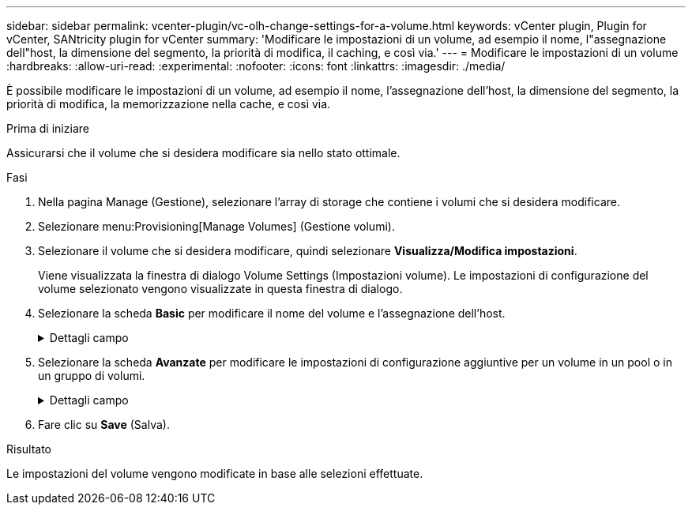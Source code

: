 ---
sidebar: sidebar 
permalink: vcenter-plugin/vc-olh-change-settings-for-a-volume.html 
keywords: vCenter plugin, Plugin for vCenter, SANtricity plugin for vCenter 
summary: 'Modificare le impostazioni di un volume, ad esempio il nome, l"assegnazione dell"host, la dimensione del segmento, la priorità di modifica, il caching, e così via.' 
---
= Modificare le impostazioni di un volume
:hardbreaks:
:allow-uri-read: 
:experimental: 
:nofooter: 
:icons: font
:linkattrs: 
:imagesdir: ./media/


[role="lead"]
È possibile modificare le impostazioni di un volume, ad esempio il nome, l'assegnazione dell'host, la dimensione del segmento, la priorità di modifica, la memorizzazione nella cache, e così via.

.Prima di iniziare
Assicurarsi che il volume che si desidera modificare sia nello stato ottimale.

.Fasi
. Nella pagina Manage (Gestione), selezionare l'array di storage che contiene i volumi che si desidera modificare.
. Selezionare menu:Provisioning[Manage Volumes] (Gestione volumi).
. Selezionare il volume che si desidera modificare, quindi selezionare *Visualizza/Modifica impostazioni*.
+
Viene visualizzata la finestra di dialogo Volume Settings (Impostazioni volume). Le impostazioni di configurazione del volume selezionato vengono visualizzate in questa finestra di dialogo.

. Selezionare la scheda *Basic* per modificare il nome del volume e l'assegnazione dell'host.
+
.Dettagli campo
[%collapsible]
====
[cols="25h,~"]
|===
| Impostazione | Descrizione 


 a| 
Nome
 a| 
Visualizza il nome del volume. Modificare il nome di un volume quando il nome corrente non è più significativo o applicabile.



 a| 
Capacità
 a| 
Visualizza la capacità riportata e allocata per il volume selezionato.



 a| 
Gruppo pool/Volume
 a| 
Visualizza il nome e il livello RAID del pool o del gruppo di volumi. Indica se il pool o il gruppo di volumi sono abilitati per la protezione e la protezione.



 a| 
Host
 a| 
Visualizza l'assegnazione del volume. Si assegna un volume a un cluster host o host in modo che sia possibile accedervi per le operazioni di i/O. Questa assegnazione consente a un host o a un cluster di host di accedere a un determinato volume o a una serie di volumi in un array di storage.

** *Assegnato a* -- identifica l'host o il cluster di host che ha accesso al volume selezionato.
** *LUN* -- Un numero di unità logica (LUN) è il numero assegnato allo spazio degli indirizzi utilizzato da un host per accedere a un volume. Il volume viene presentato all'host come capacità sotto forma di LUN. Ogni host dispone di un proprio spazio di indirizzi LUN. Pertanto, lo stesso LUN può essere utilizzato da host diversi per accedere a volumi diversi.


Per le interfacce NVMe, questa colonna visualizza l'ID dello spazio dei nomi. Uno spazio dei nomi è uno storage NVM formattato per l'accesso a blocchi. È analogo a un'unità logica in SCSI, che si riferisce a un volume nell'array di storage. L'ID dello spazio dei nomi è l'identificatore univoco del controller NVMe per lo spazio dei nomi e può essere impostato su un valore compreso tra 1 e 255. È analogo a un numero di unità logica (LUN) in SCSI.



 a| 
Identificatori
 a| 
Visualizza gli identificatori del volume selezionato.

** WWID (World-wide identifier). Identificatore esadecimale univoco del volume.
** Extended Unique Identifier (EUI). Un identificatore EUI-64 per il volume.
** SSID (Subsystem Identifier). L'identificatore del sottosistema dell'array di storage di un volume.


|===
====
. Selezionare la scheda *Avanzate* per modificare le impostazioni di configurazione aggiuntive per un volume in un pool o in un gruppo di volumi.
+
.Dettagli campo
[%collapsible]
====
[cols="25h,~"]
|===
| Impostazione | Descrizione 


 a| 
Informazioni su applicazioni e carichi di lavoro
 a| 
Durante la creazione dei volumi, è possibile creare carichi di lavoro specifici dell'applicazione o altri carichi di lavoro. Se applicabile, il nome del carico di lavoro, il tipo di applicazione e il tipo di volume vengono visualizzati per il volume selezionato. Se lo si desidera, è possibile modificare il nome del carico di lavoro.



 a| 
Impostazioni della qualità del servizio
 a| 
*Disable data assurance (Disattiva data assurance) in modo permanente* -- questa impostazione viene visualizzata solo se il volume è abilitato per Data Assurance (da). DA controlla e corregge gli errori che potrebbero verificarsi durante il trasferimento dei dati attraverso i controller fino ai dischi. Utilizzare questa opzione per disattivare in modo permanente il da sul volume selezionato. Se disattivato, il da non può essere riattivato su questo volume. *Enable pre-Read Redundancy check* -- questa impostazione viene visualizzata solo se il volume è un volume spesso. I controlli di ridondanza di pre-lettura determinano se i dati su un volume sono coerenti ogni volta che viene eseguita una lettura. Un volume con questa funzione attivata restituisce errori di lettura se i dati risultano incoerenti dal firmware del controller.



 a| 
Proprietà del controller
 a| 
Definisce il controller designato come controller principale o proprietario del volume. La proprietà del controller è molto importante e deve essere pianificata con attenzione. I controller devono essere bilanciati il più possibile per l'i/o totale.



 a| 
Dimensionamento dei segmenti
 a| 
Mostra l'impostazione per il dimensionamento dei segmenti, che viene visualizzata solo per i volumi in un gruppo di volumi. È possibile modificare le dimensioni del segmento per ottimizzare le prestazioni. *Transizioni consentite per le dimensioni dei segmenti* -- il sistema determina le transizioni consentite per le dimensioni dei segmenti. Le dimensioni dei segmenti che sono transizioni inappropriate dalla dimensione corrente dei segmenti non sono disponibili nell'elenco a discesa. Le transizioni consentite solitamente sono il doppio o la metà delle dimensioni correnti del segmento. Ad esempio, se la dimensione attuale del segmento di volume è 32 KiB, è consentita una nuova dimensione del segmento di volume di 16 KiB o 64 KiB. *Volumi SSD abilitati per la cache* -- è possibile specificare una dimensione di segmento 4 KiB per i volumi SSD abilitati per la cache. Assicurarsi di selezionare le dimensioni dei segmenti 4 KiB solo per i volumi con funzionalità SSD cache che gestiscono operazioni i/o a piccoli blocchi (ad esempio, blocchi i/o di dimensioni pari o inferiori a 16 KiB). Le performance potrebbero risentire se si seleziona 4 KiB come dimensione del segmento per i volumi abilitati per la cache SSD che gestiscono grandi operazioni sequenziali a blocchi. *Tempo necessario per modificare le dimensioni dei segmenti.* il tempo necessario per modificare le dimensioni dei segmenti di un volume dipende dalle seguenti variabili:

** Il carico di i/o dall'host
** La priorità di modifica del volume
** Il numero di dischi nel gruppo di volumi
** Il numero di canali del disco
** La potenza di elaborazione dei controller degli array di storage


Quando si modificano le dimensioni dei segmenti di un volume, le prestazioni i/o vengono compromesse, ma i dati rimangono disponibili.



 a| 
Priorità di modifica
 a| 
Mostra l'impostazione della priorità di modifica, che viene visualizzata solo per i volumi in un gruppo di volumi. La priorità di modifica definisce il tempo di elaborazione allocato per le operazioni di modifica del volume in relazione alle prestazioni del sistema. È possibile aumentare la priorità di modifica del volume, anche se ciò potrebbe influire sulle prestazioni del sistema. Spostare le barre di scorrimento per selezionare un livello di priorità. *Modifica dei tassi di priorità* -- il tasso di priorità più basso offre benefici alle prestazioni del sistema, ma l'operazione di modifica richiede più tempo. Il tasso di priorità più elevato è utile per l'operazione di modifica, ma le prestazioni del sistema potrebbero essere compromesse.



 a| 
Caching
 a| 
Mostra l'impostazione del caching, che è possibile modificare per influire sulle prestazioni i/o complessive di un volume.



 a| 
Cache SSD
 a| 
(Questa funzione non è disponibile sui sistemi storage EF600 o EF300). Mostra l'impostazione della cache SSD, che è possibile attivare sui volumi compatibili per migliorare le prestazioni di sola lettura. I volumi sono compatibili se condividono le stesse funzionalità di sicurezza del disco e di data assurance. La funzione SSD cache utilizza uno o più dischi a stato solido (SSD) per implementare una cache di lettura. Le performance applicative sono migliorate grazie ai tempi di lettura più rapidi per gli SSD. Poiché la cache di lettura si trova nell'array di storage, il caching viene condiviso tra tutte le applicazioni che utilizzano l'array di storage. È sufficiente selezionare il volume che si desidera memorizzare nella cache, quindi il caching è automatico e dinamico.

|===
====
. Fare clic su *Save* (Salva).


.Risultato
Le impostazioni del volume vengono modificate in base alle selezioni effettuate.
